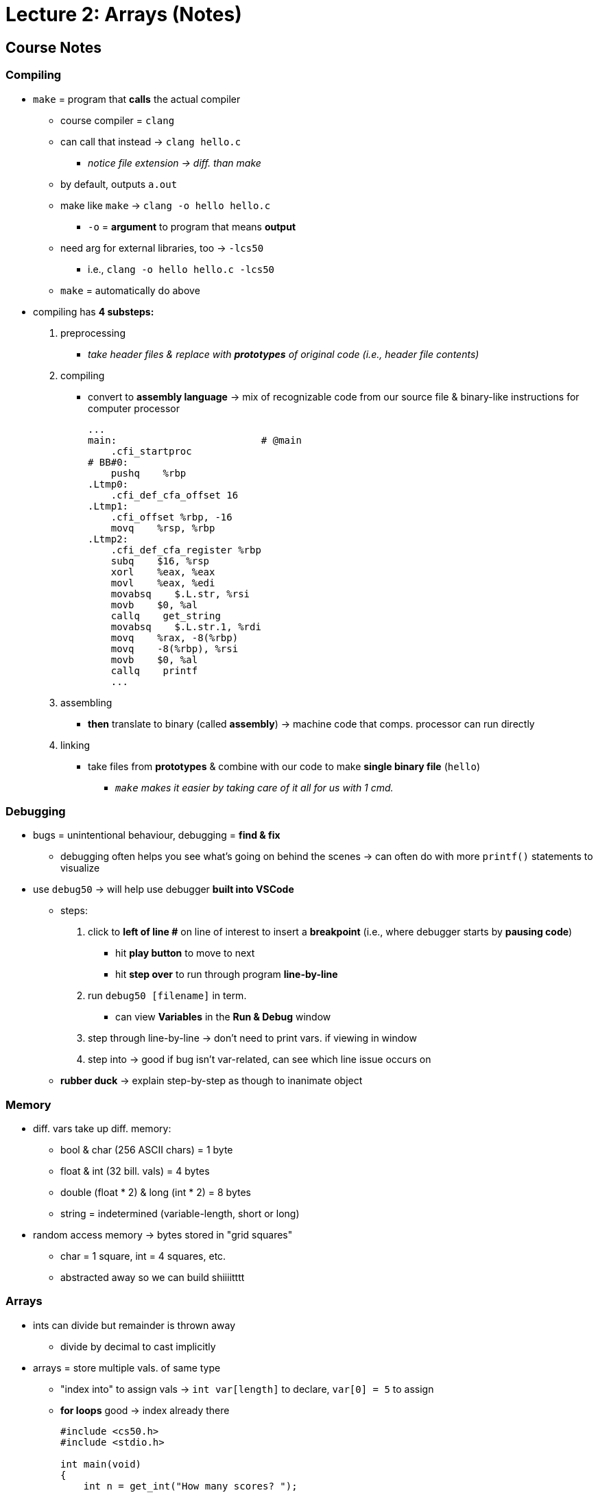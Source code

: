 = Lecture 2: Arrays (Notes)
:source-highlighter: highlightjs
:highlightjs-languages: x86asm

== Course Notes

=== Compiling

* `make` = program that *calls* the actual compiler
** course compiler = `clang`
** can call that instead -> `clang hello.c`
*** _notice file extension -> diff. than make_
** by default, outputs `a.out`
** make like `make` -> `clang -o hello hello.c`
*** `-o` = *argument* to program that means *output*
** need arg for external libraries, too -> `-lcs50`
*** i.e., `clang -o hello hello.c -lcs50`
** `make` = automatically do above

* compiling has *4 substeps:*
. preprocessing
*** _take header files & replace with *prototypes* of original code (i.e.,
    header file contents)_
. compiling
*** convert to *assembly language* -> mix of recognizable code from our source
    file & binary-like instructions for computer processor
+
[source,x86asm]
----
...
main:                         # @main
    .cfi_startproc
# BB#0:
    pushq    %rbp
.Ltmp0:
    .cfi_def_cfa_offset 16
.Ltmp1:
    .cfi_offset %rbp, -16
    movq    %rsp, %rbp
.Ltmp2:
    .cfi_def_cfa_register %rbp
    subq    $16, %rsp
    xorl    %eax, %eax
    movl    %eax, %edi
    movabsq    $.L.str, %rsi
    movb    $0, %al
    callq    get_string
    movabsq    $.L.str.1, %rdi
    movq    %rax, -8(%rbp)
    movq    -8(%rbp), %rsi
    movb    $0, %al
    callq    printf
    ...
----
. assembling
*** *then* translate to binary (called *assembly*) -> machine code that comps.
    processor can run directly
. linking
*** take files from *prototypes* & combine with our code to make *single binary
    file* (`hello`)
** _``make`` makes it easier by taking care of it all for us with 1 cmd._

=== Debugging

* bugs = unintentional behaviour, debugging = *find & fix*
** debugging often helps you see what's going on behind the scenes -> can often
   do with more `printf()` statements to visualize

* use `debug50` -> will help use debugger *built into VSCode*
** steps:
. click to *left of line #* on line of interest to insert a *breakpoint* (i.e.,
  where debugger starts by *pausing code*)
*** hit *play button* to move to next
*** hit *step over* to run through program *line-by-line*
. run `debug50 [filename]` in term.
*** can view *Variables* in the *Run & Debug* window
. step through line-by-line -> don't need to print vars. if viewing in window
. step into -> good if bug isn't var-related, can see which line issue occurs
  on
** *rubber duck* -> explain step-by-step as though to inanimate object

=== Memory

* diff. vars take up diff. memory:
** bool & char (256 ASCII chars) = 1 byte
** float & int (32 bill. vals) = 4 bytes
** double (float * 2) & long (int * 2) = 8 bytes
** string = indetermined (variable-length, short or long)

* random access memory -> bytes stored in "grid squares"
** char = 1 square, int = 4 squares, etc.
** abstracted away so we can build shiiiitttt

=== Arrays

* ints can divide but remainder is thrown away
** divide by decimal to cast implicitly

* arrays = store multiple vals. of same type
** "index into" to assign vals -> `int var[length]` to declare, `var[0] = 5` to
   assign
** *for loops* good -> index already there
+
[source,c++]
----
#include <cs50.h>
#include <stdio.h>

int main(void)
{
    int n = get_int("How many scores? ");

    int scores[n];

    for (int i = 0; i < n; i++)
    {
        scores[i] = get_int("Score: ");
    }

    printf("Average: %f\n", (scores[0] + scores[1] + scores[2]) / 3.0);
}
----

=== Characters

* `printf("%c", charVar);` to print chars

* `printf()` can *print chars as ints* -> raw ASCII val.
** or cast to int

* *casting floats to ints loses decimals/other info!!!*

=== Strings

* *arrays* of chars, as defined by CS50's lib.
** `string[0]`, `string[1]`, etc.

* *all strings* in C end with special char to indicate ending -> `\0`
** *null character* or NUL
** 4 bytes needed for string with 3 chars
** fixed-size datatypes (i.e., *other* than strings) don't need the ending char
*** other langs/libs can store custom types with *greater precision* but likely
    implemented by *recording* the # of bytes (i.e., build upon C-style
    datatypes)

* can count # of chars in string:
+
[source,c++]
----
#include <cs50.h>
#include <stdio.h>
  
int string_length(string s);
  
int main(void)
{
    string name = get_string("Name: ");
    int length = string_length(name);
    printf("%i\n", length);
}
  
int string_length(string s)
{
    int i = 0;
    while (s[i] != '\0')
    {
        i++;
    }
    return i;
}
----
** don't bother if char is `\0` -> string end
** or use the C `string` lib (`string.h`) `strlen()` func. to count
** CS50 has a https://manual.cs50.io/[manual] for C std lib, C POSIX lib, &
   CS50 lib, too
*** _simpler that std. man. pages_
*** see the https://manual.cs50.io/3/strlen[string length] page in particular
** print each char in string using `strlen`:
+
[source,c++]
----
#include <cs50.h>
#include <stdio.h>
#include <string.h>

int main(void)
{
    string s = get_string("Input:  ");
    printf("Output: \n");
    for (int i = 0, n = strlen(s); i < n; i++)
    {
        printf("%c\n", s[i]);
    }
}
----
** make prg. to caps. letters:
+
[source,c++]
----
#include <cs50.h>
#include <stdio.h>
#include <string.h>

int main(void)
{
    string s = get_string("Before: ");
    printf("After:  ");
    for (int i = 0, n = strlen(s); i < n; i++)
    {
        // If lowercase...
        if (s[i] >= 'a' && s[i] <= 'z')
        {
            // ...Convert to uppercase
            printf("%c", s[i] - 32);
        }
        else
        {
            printf("%c", s[i]);
        }
    }
    printf("\n");
}
----
*** can convert char. cases by -/+ the 32 bit diff.
** C lib. for string cases -> `ctype.h`
*** use `islower()` to determine case or `toupper()` to convert for you

=== Command-line arguments

* `string argv[]` = arg. *vector* (arr. of args), `int argc` = arg *count*
  (num.)
** e.g., `int main(int argc, string argv[]) { }`
** don't know # of args. before
** `argv[0]` = name of program (i.e., *1^st^ word typed*)
** check to make sure *2 args* before using `argv[1]` (always at least 1)

* `main()` = returns *exit status*
** 0 by default = nothing went wrong
** `return 1;` = indicate error to sys. calling prg.
** `return 0;` = explicit, more readability

=== Applications

* *cryptography* = art of scrambling info. to hide it
** *encrypt* = process of scrambling
** *plaintext* = source
** *key* = 2^nd^ (secret) input required by cipher (number) for scrambling
** *ciphertext* = output after scrambling
** *cipher* = algorithm that does the scrambling
** e.g., `cipher("HI!", 1)` outputs "IJ!" (forward 1)
** e.g., `cipher("UIJT XBT DT50", -1)` outputs "THIS WAS CS50"

== Course Lecture

* `make` = utility to make compiling easier
** on CS50 machines, runs through `clang`
** `a.out` = assembler output, default for `clang`

* command-line args -> additional cmds to mod behaviour of programs

* `make` automatically includes libs
** need to tell `clang` directly -- `-lcs50`, `-lm` for math library, etc.
*** separate process for including headers/libs
** don't have to link `stdio` -> works for free
*** some left out for efficiency reasons, some non-standard

* 4 steps to "compiling":
. preprocess -- imports @ top, getting prototypes in `.h` files ready after
  finding files
. compile -- *real* compiling, convert to assembly language, lowest-level
  before 0s & 1s, & instructs CPUs step-by-step
*** each CPU has own instructions -> partly why Mac software can't run on
    Windows, although can sometimes compile to 2 targets
. assemble -- convert assembly lang to 0s & 1s
. link -- import `.c` files related to `.h` files (i.e., join all the 0s & 1s)
  into output executable

* `a.out` = "assembler output", generic name

* *can* matter order of linking libraries (`make` handles for course tho)

* try to diagnose problem proactively through *debugging*
** look inside vals of vars w/ `printf()`
** debuggers like `debug50 ./[executable]` -> starts VSCode's debugger to walk
   through code step-by-step at comfortable pace
*** step over = continue execution on next line, step into = jump into
    internally called function
** rubber duck -> *talk through* code

* memory of diff. vals
** bools & chars use 1 byte or 4 bits
*** bools technically only need 1 bit but use bytes instead for simplicity
** 4 bytes (32-bits) for ints & floats
** longs & doubles = 8 bytes (64-bits)
** strings = indetermined bits

* to get precise result, need to *cast* ints to floats
** easiest is to add decimal to treat 1 val in equation

* to store multiple of same datatype in C, use *arrays*
** still use same variable name but with `[x]` added when accessing individual
   vals
** eliminate multiple vars, *not* more space-friendly
*** could use char or short to save space but overly-restrictive because
    memory much more available these days

* chars can be *implicitly* cast to ints to show their numeric ASCII values
** "HI!" = 72, 73, 33
** use `printf()` & print as ints instead of chars -> `%i` instead of `%c`

* can use *overt* type casting with (datatype) -> `(int) "A"`

* arrays of chars are *strings*
** can call on vals in string with `var[x]`
** strings = 1 byte per char

* how can comps tell where 1 string ends & another begins?
** distinguish end with *nul* -> special symbol for 8 0 bits (`\0`)
** i.e., all strings end in `\0` with the nul value
** easy to distinguish other datatypes -> predictable lengths/space in memory

* how does `get_string()` work with uncertain # of chars?
** _dynamic memory allocation_ -> grow/shrink array automatically

* some langs make all datatypes variable sizes -> C old so memory & performance
  benefits w/ predictable lengths
** i.e., comps have to *look* at more locations in memory to tell if not preset

* i.e., can tell how much of string you care about by logging length *not*
  including `\0`

* CS50 has https://manual.cs50.io/[man pages] -> std ones aren't that friendly,
  these better

* *don't* need to link libs -> `make` does automatically for course

* higher-level libs can track larger datatypes but often *dynamic* (i.e., see
  how long it is before storing???)

* *remember* answer to question & *store in memory* to reuse
** more efficient -> store `strlen()` in memory instead of calling for each
   iteration
** can declare *2 vars* in for loops, too -> 1 for `i`, other for `strlen()`
   result

* C progs can take command-line args
** reason for typing `int main(void) { }` -> return exit status & accept cli
   args
** `int main(int argc, string argv[]) { }`
** `argc` = count, `argv[]` = array of typed args
** do error handling by checking for args w/ `argc` count
*** *always 1 arg* -> filename being called

* *exit codes* -> `return 1` when something goes wrong (go-to as long as non-0
  exit status)
** ints returned in C -> can be billions of error codes
** when see, generally seeing exit statuses like we're using here
** *can't* loop CLI programs -> returned to parent process & redo
** main *always* returns 0 automatically -> good to explicitly to return 0 when
   no errors

* *readability* problem set -> find vocabulary level of text

* *cryptography* -> scramble to hide contents of msg
** plaintext -> algorithm -> ciphertext
** need to know algorithm used to de-scramble
** cyphers take *multiple args* -> also *key,* which is what cipher algorithm
   uses to rotate/change letters by
*** need to know to decipher consistently
** caesar cipher = + 1
